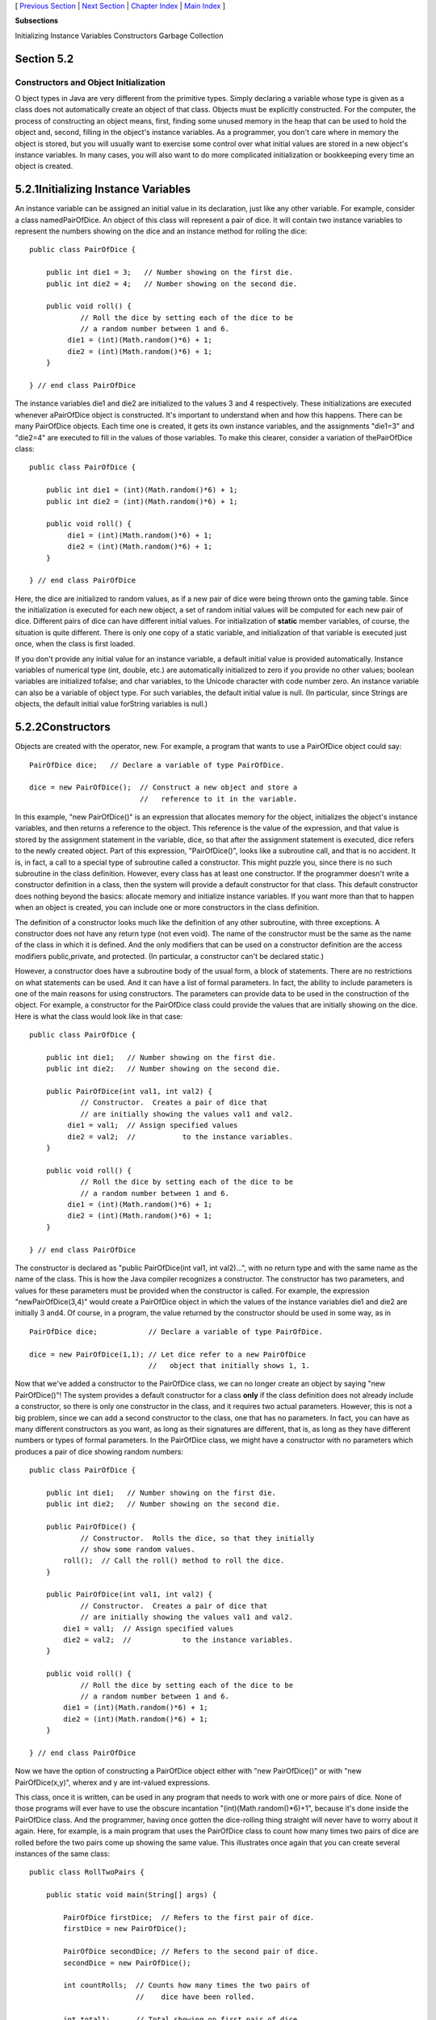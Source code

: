 [ `Previous Section`_ | `Next Section`_ | `Chapter Index`_ | `Main
Index`_ ]


**Subsections**


Initializing Instance Variables
Constructors
Garbage Collection



Section 5.2
~~~~~~~~~~~


Constructors and Object Initialization
--------------------------------------



O bject types in Java are very different from the primitive types.
Simply declaring a variable whose type is given as a class does not
automatically create an object of that class. Objects must be
explicitly constructed. For the computer, the process of constructing
an object means, first, finding some unused memory in the heap that
can be used to hold the object and, second, filling in the object's
instance variables. As a programmer, you don't care where in memory
the object is stored, but you will usually want to exercise some
control over what initial values are stored in a new object's instance
variables. In many cases, you will also want to do more complicated
initialization or bookkeeping every time an object is created.





5.2.1Initializing Instance Variables
~~~~~~~~~~~~~~~~~~~~~~~~~~~~~~~~~~~~

An instance variable can be assigned an initial value in its
declaration, just like any other variable. For example, consider a
class namedPairOfDice. An object of this class will represent a pair
of dice. It will contain two instance variables to represent the
numbers showing on the dice and an instance method for rolling the
dice:


::

    public class PairOfDice {
    
        public int die1 = 3;   // Number showing on the first die.
        public int die2 = 4;   // Number showing on the second die.
    
        public void roll() {
                // Roll the dice by setting each of the dice to be
                // a random number between 1 and 6.
             die1 = (int)(Math.random()*6) + 1;
             die2 = (int)(Math.random()*6) + 1;
        }
        
    } // end class PairOfDice


The instance variables die1 and die2 are initialized to the values 3
and 4 respectively. These initializations are executed whenever
aPairOfDice object is constructed. It's important to understand when
and how this happens. There can be many PairOfDice objects. Each time
one is created, it gets its own instance variables, and the
assignments "die1=3" and "die2=4" are executed to fill in the values
of those variables. To make this clearer, consider a variation of
thePairOfDice class:


::

    public class PairOfDice {
    
        public int die1 = (int)(Math.random()*6) + 1;
        public int die2 = (int)(Math.random()*6) + 1;
     
        public void roll() {
             die1 = (int)(Math.random()*6) + 1;
             die2 = (int)(Math.random()*6) + 1;
        }
        
    } // end class PairOfDice


Here, the dice are initialized to random values, as if a new pair of
dice were being thrown onto the gaming table. Since the initialization
is executed for each new object, a set of random initial values will
be computed for each new pair of dice. Different pairs of dice can
have different initial values. For initialization of **static** member
variables, of course, the situation is quite different. There is only
one copy of a static variable, and initialization of that variable is
executed just once, when the class is first loaded.

If you don't provide any initial value for an instance variable, a
default initial value is provided automatically. Instance variables of
numerical type (int, double, etc.) are automatically initialized to
zero if you provide no other values; boolean variables are initialized
tofalse; and char variables, to the Unicode character with code number
zero. An instance variable can also be a variable of object type. For
such variables, the default initial value is null. (In particular,
since Strings are objects, the default initial value forString
variables is null.)





5.2.2Constructors
~~~~~~~~~~~~~~~~~

Objects are created with the operator, new. For example, a program
that wants to use a PairOfDice object could say:


::

    PairOfDice dice;   // Declare a variable of type PairOfDice.
    
    dice = new PairOfDice();  // Construct a new object and store a
                              //   reference to it in the variable.


In this example, "new PairOfDice()" is an expression that allocates
memory for the object, initializes the object's instance variables,
and then returns a reference to the object. This reference is the
value of the expression, and that value is stored by the assignment
statement in the variable, dice, so that after the assignment
statement is executed, dice refers to the newly created object. Part
of this expression, "PairOfDice()", looks like a subroutine call, and
that is no accident. It is, in fact, a call to a special type of
subroutine called a constructor. This might puzzle you, since there is
no such subroutine in the class definition. However, every class has
at least one constructor. If the programmer doesn't write a
constructor definition in a class, then the system will provide a
default constructor for that class. This default constructor does
nothing beyond the basics: allocate memory and initialize instance
variables. If you want more than that to happen when an object is
created, you can include one or more constructors in the class
definition.

The definition of a constructor looks much like the definition of any
other subroutine, with three exceptions. A constructor does not have
any return type (not even void). The name of the constructor must be
the same as the name of the class in which it is defined. And the only
modifiers that can be used on a constructor definition are the access
modifiers public,private, and protected. (In particular, a constructor
can't be declared static.)

However, a constructor does have a subroutine body of the usual form,
a block of statements. There are no restrictions on what statements
can be used. And it can have a list of formal parameters. In fact, the
ability to include parameters is one of the main reasons for using
constructors. The parameters can provide data to be used in the
construction of the object. For example, a constructor for the
PairOfDice class could provide the values that are initially showing
on the dice. Here is what the class would look like in that case:


::

    public class PairOfDice {
    
        public int die1;   // Number showing on the first die.
        public int die2;   // Number showing on the second die.
        
        public PairOfDice(int val1, int val2) {
                // Constructor.  Creates a pair of dice that
                // are initially showing the values val1 and val2.
             die1 = val1;  // Assign specified values 
             die2 = val2;  //           to the instance variables.
        }
    
        public void roll() {
                // Roll the dice by setting each of the dice to be
                // a random number between 1 and 6.
             die1 = (int)(Math.random()*6) + 1;
             die2 = (int)(Math.random()*6) + 1;
        }
        
    } // end class PairOfDice


The constructor is declared as "public PairOfDice(int val1, int
val2)...", with no return type and with the same name as the name of
the class. This is how the Java compiler recognizes a constructor. The
constructor has two parameters, and values for these parameters must
be provided when the constructor is called. For example, the
expression "newPairOfDice(3,4)" would create a PairOfDice object in
which the values of the instance variables die1 and die2 are initially
3 and4. Of course, in a program, the value returned by the constructor
should be used in some way, as in


::

    PairOfDice dice;            // Declare a variable of type PairOfDice.
    
    dice = new PairOfDice(1,1); // Let dice refer to a new PairOfDice
                                //   object that initially shows 1, 1.


Now that we've added a constructor to the PairOfDice class, we can no
longer create an object by saying "new PairOfDice()"! The system
provides a default constructor for a class **only** if the class
definition does not already include a constructor, so there is only
one constructor in the class, and it requires two actual parameters.
However, this is not a big problem, since we can add a second
constructor to the class, one that has no parameters. In fact, you can
have as many different constructors as you want, as long as their
signatures are different, that is, as long as they have different
numbers or types of formal parameters. In the PairOfDice class, we
might have a constructor with no parameters which produces a pair of
dice showing random numbers:


::

    public class PairOfDice {
    
        public int die1;   // Number showing on the first die.
        public int die2;   // Number showing on the second die.
        
        public PairOfDice() {
                // Constructor.  Rolls the dice, so that they initially
                // show some random values.
            roll();  // Call the roll() method to roll the dice.
        }
        
        public PairOfDice(int val1, int val2) {
                // Constructor.  Creates a pair of dice that
                // are initially showing the values val1 and val2.
            die1 = val1;  // Assign specified values 
            die2 = val2;  //            to the instance variables.
        }
    
        public void roll() {
                // Roll the dice by setting each of the dice to be
                // a random number between 1 and 6.
            die1 = (int)(Math.random()*6) + 1;
            die2 = (int)(Math.random()*6) + 1;
        }
    
    } // end class PairOfDice


Now we have the option of constructing a PairOfDice object either with
"new PairOfDice()" or with "new PairOfDice(x,y)", wherex and y are
int-valued expressions.

This class, once it is written, can be used in any program that needs
to work with one or more pairs of dice. None of those programs will
ever have to use the obscure incantation "(int)(Math.random()*6)+1",
because it's done inside the PairOfDice class. And the programmer,
having once gotten the dice-rolling thing straight will never have to
worry about it again. Here, for example, is a main program that uses
the PairOfDice class to count how many times two pairs of dice are
rolled before the two pairs come up showing the same value. This
illustrates once again that you can create several instances of the
same class:


::

    public class RollTwoPairs {
    
        public static void main(String[] args) {
                     
            PairOfDice firstDice;  // Refers to the first pair of dice.
            firstDice = new PairOfDice();
            
            PairOfDice secondDice; // Refers to the second pair of dice.
            secondDice = new PairOfDice();
            
            int countRolls;  // Counts how many times the two pairs of
                             //    dice have been rolled.
            
            int total1;      // Total showing on first pair of dice.
            int total2;      // Total showing on second pair of dice.
            
            countRolls = 0;
            
            do {  // Roll the two pairs of dice until totals are the same.
            
                firstDice.roll();    // Roll the first pair of dice.
                total1 = firstDice.die1 + firstDice.die2;   // Get total.
                System.out.println("First pair comes up  " + total1);
                
                secondDice.roll();    // Roll the second pair of dice.
                total2 = secondDice.die1 + secondDice.die2;   // Get total.
                System.out.println("Second pair comes up " + total2);
                
                countRolls++;   // Count this roll.
                
                System.out.println();  // Blank line.
                
            } while (total1 != total2);
            
            System.out.println("It took " + countRolls 
                              + " rolls until the totals were the same.");
            
        } // end main()
    
    } // end class RollTwoPairs


This applet simulates this program:






Constructors are subroutines, but they are subroutines of a special
type. They are certainly not instance methods, since they don't belong
to objects. Since they are responsible for creating objects, they
exist before any objects have been created. They are more like static
member subroutines, but they are not and cannot be declared to be
static. In fact, according to the Java language specification, they
are technically not members of the class at all! In particular,
constructors are **not** referred to as "methods."

Unlike other subroutines, a constructor can only be called using
thenew operator, in an expression that has the form


::

    new class-name ( parameter-list )


where the parameter-list is possibly empty. I call this an expression
because it computes and returns a value, namely a reference to the
object that is constructed. Most often, you will store the returned
reference in a variable, but it is also legal to use a constructor
call in other ways, for example as a parameter in a subroutine call or
as part of a more complex expression. Of course, if you don't save the
reference in a variable, you won't have any way of referring to the
object that was just created.

A constructor call is more complicated than an ordinary subroutine or
function call. It is helpful to understand the exact steps that the
computer goes through to execute a constructor call:


#. First, the computer gets a block of unused memory in the heap,
   large enough to hold an object of the specified type.
#. It initializes the instance variables of the object. If the
   declaration of an instance variable specifies an initial value, then
   that value is computed and stored in the instance variable. Otherwise,
   the default initial value is used.
#. The actual parameters in the constructor, if any, are evaluated,
   and the values are assigned to the formal parameters of the
   constructor.
#. The statements in the body of the constructor, if any, are
   executed.
#. A reference to the object is returned as the value of the
   constructor call.


The end result of this is that you have a reference to a newly
constructed object. You can use this reference to get at the instance
variables in that object or to call its instance methods.




For another example, let's rewrite the Student class that was used in
`Section 1`_. I'll add a constructor, and I'll also take the
opportunity to make the instance variable, name, private.


::

    public class Student {
    
       private String name;                 // Student's name.
       public double test1, test2, test3;   // Grades on three tests.
       
       Student(String theName) {
            // Constructor for Student objects;
            // provides a name for the Student.
          name = theName;
       }
       
       public String getName() {
            // Getter method for reading the value of the private
            // instance variable, name.
          return name;
       }
       
       public double getAverage() { 
            // Compute average test grade.
          return (test1 + test2 + test3) / 3;
       }
    
    }  // end of class Student


An object of type Student contains information about some particular
student. The constructor in this class has a parameter of typeString,
which specifies the name of that student. Objects of typeStudent can
be created with statements such as:


::

    std = new Student("John Smith");
    std1 = new Student("Mary Jones");


In the original version of this class, the value of name had to be
assigned by a program after it created the object of type Student.
There was no guarantee that the programmer would always remember to
set thename properly. In the new version of the class, there is no way
to create a Student object except by calling the constructor, and that
constructor automatically sets the name. The programmer's life is made
easier, and whole hordes of frustrating bugs are squashed before they
even have a chance to be born.

Another type of guarantee is provided by the private modifier. Since
the instance variable, name, is private, there is no way for any part
of the program outside the Student class to get at the name directly.
The program sets the value of name, indirectly, when it calls the
constructor. I've provided a getter function,getName(), that can be
used from outside the class to find out thename of the student. But I
haven't provided any setter method or other way to change the name.
Once a student object is created, it keeps the same name as long as it
exists. (It would be legal to declare the variable name to be "final"
in this class. An instance variable can be final provided it is either
assigned a value in its declaration or is assigned a value in every
constructor in the class. It is illegal to assign a value to a final
instance variable, except inside a constructor.)





5.2.3Garbage Collection
~~~~~~~~~~~~~~~~~~~~~~~

So far, this section has been about creating objects. What about
destroying them? In Java, the destruction of objects takes place
automatically.

An object exists in the heap, and it can be accessed only through
variables that hold references to the object. What should be done with
an object if there are no variables that refer to it? Such things can
happen. Consider the following two statements (though in reality,
you'd never do anything like this in consecutive statements):


::

    Student std = new Student("John Smith");
    std = null;


In the first line, a reference to a newly created Student object is
stored in the variable std. But in the next line, the value ofstd is
changed, and the reference to the Student object is gone. In fact,
there are now no references whatsoever to that object, in any
variable. So there is no way for the program ever to use the object
again! It might as well not exist. In fact, the memory occupied by the
object should be reclaimed to be used for another purpose.

Java uses a procedure called garbage collection to reclaim memory
occupied by objects that are no longer accessible to a program. It is
the responsibility of the system, not the programmer, to keep track of
which objects are "garbage." In the above example, it was very easy to
see that the Student object had become garbage. Usually, it's much
harder. If an object has been used for a while, there might be several
references to the object stored in several variables. The object
doesn't become garbage until all those references have been dropped.

In many other programming languages, it's the programmer's
responsibility to delete the garbage. Unfortunately, keeping track of
memory usage is very error-prone, and many serious program bugs are
caused by such errors. A programmer might accidently delete an object
even though there are still references to that object. This is called
a dangling pointer error, and it leads to problems when the program
tries to access an object that is no longer there. Another type of
error is a memory leak, where a programmer neglects to delete objects
that are no longer in use. This can lead to filling memory with
objects that are completely inaccessible, and the program might run
out of memory even though, in fact, large amounts of memory are being
wasted.

Because Java uses garbage collection, such errors are simply
impossible. Garbage collection is an old idea and has been used in
some programming languages since the 1960s. You might wonder why all
languages don't use garbage collection. In the past, it was considered
too slow and wasteful. However, research into garbage collection
techniques combined with the incredible speed of modern computers have
combined to make garbage collection feasible. Programmers should
rejoice.



[ `Previous Section`_ | `Next Section`_ | `Chapter Index`_ | `Main
Index`_ ]

.. _Chapter Index: http://math.hws.edu/javanotes/c5/index.html
.. _Main Index: http://math.hws.edu/javanotes/c5/../index.html
.. _Previous Section: http://math.hws.edu/javanotes/c5/s1.html
.. _Next Section: http://math.hws.edu/javanotes/c5/s3.html


